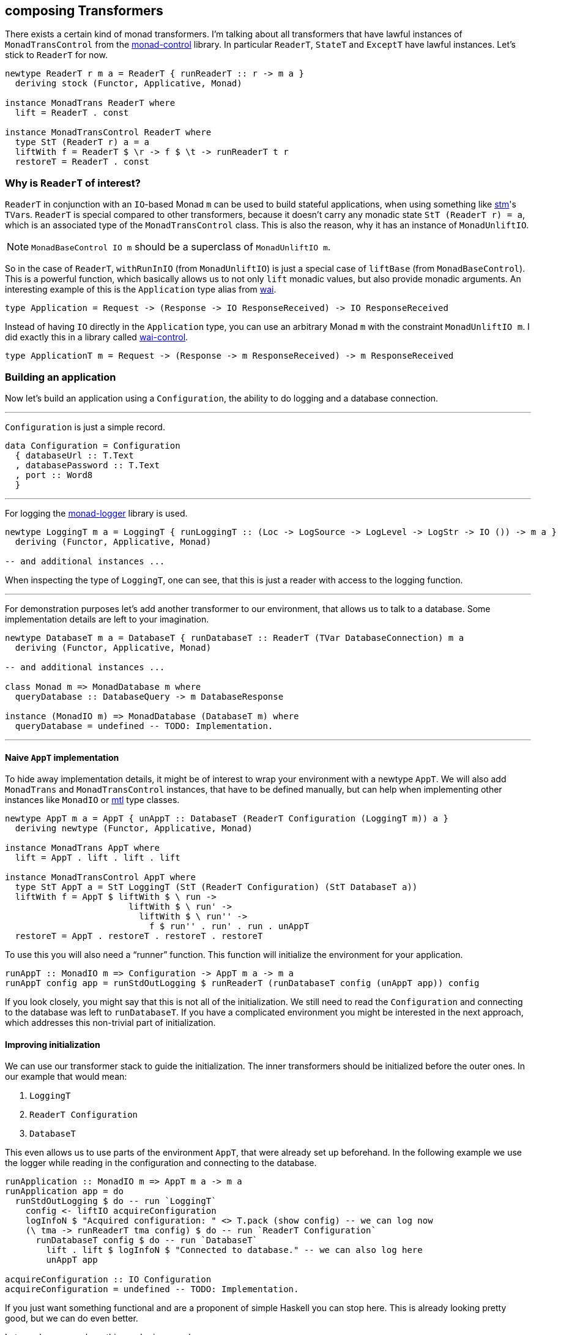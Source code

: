 == composing Transformers

There exists a certain kind of monad transformers.
I'm talking about all transformers that have lawful instances of `MonadTransControl` from the https://hackage.haskell.org/package/monad-control[monad-control] library.
In particular `ReaderT`, `StateT` and `ExceptT` have lawful instances.
Let's stick to `ReaderT` for now.

[source,haskell]
----
newtype ReaderT r m a = ReaderT { runReaderT :: r -> m a }
  deriving stock (Functor, Applicative, Monad)

instance MonadTrans ReaderT where
  lift = ReaderT . const

instance MonadTransControl ReaderT where
  type StT (ReaderT r) a = a
  liftWith f = ReaderT $ \r -> f $ \t -> runReaderT t r
  restoreT = ReaderT . const
----

=== Why is `ReaderT` of interest?
`ReaderT` in conjunction with an ``IO``-based Monad `m` can be used to build stateful applications, when using something like https://hackage.haskell.org/package/stm[stm]'s ``TVar``s.
`ReaderT` is special compared to other transformers, because it doesn't carry any monadic state `StT (ReaderT r) = a`, which is an associated type of the `MonadTransControl` class.
This is also the reason, why it has an instance of `MonadUnliftIO`.

NOTE: `MonadBaseControl IO m` should be a superclass of `MonadUnliftIO m`.

So in the case of `ReaderT`, `withRunInIO` (from `MonadUnliftIO`) is just a special case of `liftBase` (from `MonadBaseControl`).
This is a powerful function, which basically allows us to not only `lift` monadic values, but also provide monadic arguments.
An interesting example of this is the `Application` type alias from https://hackage.haskell.org/package/wai[wai].

[source,haskell]
----
type Application = Request -> (Response -> IO ResponseReceived) -> IO ResponseReceived
----

Instead of having `IO` directly in the `Application` type, you can use an arbitrary Monad `m` with the constraint `MonadUnliftIO m`.
I did exactly this in a library called https://hackage.haskell.org/package/wai-control[wai-control].

[source,haskell]
----
type ApplicationT m = Request -> (Response -> m ResponseReceived) -> m ResponseReceived
----

=== Building an application
Now let's build an application using a `Configuration`, the ability to do logging and a database connection.

'''

`Configuration` is just a simple record.

[source,haskell]
----
data Configuration = Configuration
  { databaseUrl :: T.Text
  , databasePassword :: T.Text
  , port :: Word8
  }
----

'''

For logging the https://hackage.haskell.org/package/monad-logger[monad-logger] library is used.

[source,haskell]
----
newtype LoggingT m a = LoggingT { runLoggingT :: (Loc -> LogSource -> LogLevel -> LogStr -> IO ()) -> m a }
  deriving (Functor, Applicative, Monad)

-- and additional instances ...
----

When inspecting the type of `LoggingT`, one can see, that this is just a reader with access to the logging function.

'''

For demonstration purposes let's add another transformer to our environment, that allows us to talk to a database.
Some implementation details are left to your imagination.

[source,haskell]
----
newtype DatabaseT m a = DatabaseT { runDatabaseT :: ReaderT (TVar DatabaseConnection) m a
  deriving (Functor, Applicative, Monad)

-- and additional instances ...

class Monad m => MonadDatabase m where
  queryDatabase :: DatabaseQuery -> m DatabaseResponse

instance (MonadIO m) => MonadDatabase (DatabaseT m) where
  queryDatabase = undefined -- TODO: Implementation.
----

'''

==== Naive `AppT` implementation
To hide away implementation details, it might be of interest to wrap your environment with a newtype `AppT`.
We will also add `MonadTrans` and `MonadTransControl` instances, that have to be defined manually, but can help when implementing other instances like `MonadIO` or https://hackage.haskell.org/package/mtl[mtl] type classes.

[source,haskell]
----
newtype AppT m a = AppT { unAppT :: DatabaseT (ReaderT Configuration (LoggingT m)) a }
  deriving newtype (Functor, Applicative, Monad)

instance MonadTrans AppT where
  lift = AppT . lift . lift . lift

instance MonadTransControl AppT where
  type StT AppT a = StT LoggingT (StT (ReaderT Configuration) (StT DatabaseT a))
  liftWith f = AppT $ liftWith $ \ run ->
                        liftWith $ \ run' ->
                          liftWith $ \ run'' ->
                            f $ run'' . run' . run . unAppT
  restoreT = AppT . restoreT . restoreT . restoreT
----

To use this you will also need a "`runner`" function.
This function will initialize the environment for your application.

[source,haskell]
----
runAppT :: MonadIO m => Configuration -> AppT m a -> m a
runAppT config app = runStdOutLogging $ runReaderT (runDatabaseT config (unAppT app)) config
----

If you look closely, you might say that this is not all of the initialization.
We still need to read the `Configuration` and connecting to the database was left to `runDatabaseT`.
If you have a complicated environment you might be interested in the next approach, which addresses this non-trivial part of initialization.

==== Improving initialization
We can use our transformer stack to guide the initialization.
The inner transformers should be initialized before the outer ones.
In our example that would mean:

1. `LoggingT`
2. `ReaderT Configuration`
3. `DatabaseT`

This even allows us to use parts of the environment `AppT`, that were already set up beforehand.
In the following example we use the logger while reading in the configuration and connecting to the database.

[source,haskell]
----
runApplication :: MonadIO m => AppT m a -> m a
runApplication app = do
  runStdOutLogging $ do -- run `LoggingT`
    config <- liftIO acquireConfiguration
    logInfoN $ "Acquired configuration: " <> T.pack (show config) -- we can log now
    (\ tma -> runReaderT tma config) $ do -- run `ReaderT Configuration`
      runDatabaseT config $ do -- run `DatabaseT`
        lift . lift $ logInfoN $ "Connected to database." -- we can also log here
        unAppT app

acquireConfiguration :: IO Configuration
acquireConfiguration = undefined -- TODO: Implementation.
----

If you just want something functional and are a proponent of simple Haskell you can stop here.
This is already looking pretty good, but we can do even better.

Let me show you, where this can be improved.

===== ``AppT``'s instances
To use the environment you will have to provide a few instances.

[source,haskell]
----
instance (MonadIO m) => MonadLogger (AppT m) where
  monadLoggerLog loc src level msg = AppT . lift . lift $ monadLoggerLog loc src level msg

instance (Monad m) => MonadReader Configuration (AppT m) where
  ask = AppT $ lift ask
  local f ma = AppT $ liftWith $ \ run -> local f $ run $ unAppT ma

instance (Monad m) => MonadDatabase (AppT m) where
  queryDatabase = AppT . queryDatabase
----

This is quite annoying.
Especially if you add another transformer to the stack, because then you will have to manually add the ``lift``ing to each method.
Only instances of the outer most transformer can be used for deriving (`DatabaseT` in this case).

===== Using methods during initialization
We were able to use `logInfoN` during the initialization.
Unfortunately we still have to remember to `lift` the method call, unless each transformer in our stack provides a `MonadLogger` instance.

For a more complicated setup it might become hard to track all the ``lift``s and sometimes we might even need to use `liftWith` from `MonadTransControl`.

It would be nice to also have a `MonadLogger m` constraint on `runDatabaseT`.

=== Actually composing transformers
Until now, we have applied transformers on monads to generate a new monad from an existing one.
We can also compose two transformers and generate a new transformer with `ComposeT`.

[source,haskell]
----
newtype ComposeT
  (t1 :: (Type -> Type) -> Type -> Type)
  (t2 :: (Type -> Type) -> Type -> Type)
  (m :: Type -> Type)
  (a :: Type)
    = ComposeT { unComposeT :: t1 (t2 m) a }
  deriving newtype (Applicative, Functor, Monad)
----

Now we have to be clever about adding some instances to `ComposeT`.

Some canonical instances would include `MonadTrans`, `MonadTransControl`, `MonadIO`, `MonadBase`, `MonadBaseControl` and maybe a few more like `MonadThrow` and `MonadCatch`.
All of these canonical instances can be implemented, as long as `t1` and `t2` implement `MonadTransControl`.
These instances just lift into the base monad `m`.

Then there are also our own semantically important instances, which we have to be especially careful with.
Let's look at the example of `MonadLogger`:

[source,haskell]
----
-- | Default instance.
instance {-# OVERLAPPABLE #-} (Monad (t1 (t2 m)), MonadTrans t1, MonadLogger (t2 m)) => MonadLogger (ComposeT t1 t2 m) where
  monadLoggerLog loc logSource logLevel = ComposeT . lift . monadLoggerLog loc logSource logLevel

-- | Override the default instance, whenever `LoggingT` is used in a transformer stack.
instance {-# OVERLAPPING #-} MonadIO (t2 m) => MonadLogger (ComposeT LoggingT t2 m) where
  monadLoggerLog loc logSource logLevel = ComposeT . monadLoggerLog loc logSource logLevel
----

With this setup we can `lift` instances through our entire transformer stack, from the point they are initialized at.

The same overlapping style, using ``MonadTrans``/``MonadTransControl`` should be used for `MonadReader Configuration` and `MonadDatabase`

This recursive instance lookup will be useful to us, because now we don't have to keep track of `lift`/`liftWith` throughout our transfomer stack anymore.

==== Deriving to the rescue
We did all of this with the premise, that deriving would improve.
After we have set up our `ComposeT`, we can derive everything we want for `AppT`.
And now we can easily add another layer to our transformer stack without changing any of the other instances.

We can also leave out some instances like `MonadIO` for example, that we needed during initialization, but don't want as part of our environment.

NOTE: I am not a huge fan of `MonadIO`, because `MonadBase IO` does the job as well.

[source,haskell]
----
type (|.) = ComposeT

newtype AppT m a = AppT { unAppT :: (DatabaseT |. ReaderT Configuration |. LoggingT |. IdentityT) m a }
  deriving newtype (Applicative, Functor, Monad)
  deriving newtype (MonadBase b, MonadBaseControl b)
  deriving newtype (MonadTrans, MonadTransControl)
  deriving newtype (MonadLogger)
  deriving newtype (MonadReader Configuration)
  deriving newtype (MonadDatabase)
----

We need `IdentityT` at the end of our transformer stack, so that our "`non-default`" instance of `LoggingT` is inferred.

==== Initializing in style
Now we can finally use any class, as soon as we want.
Let's reimplement our initialization.

[source,haskell]
----
(|.) :: (t1 (t2 m) a -> t2 m a)
     -> (t2 m a -> m a)
     -> ((t1 |. t2) m a -> m a)
(|.) runT1 runT2 = runT2 . runT1 . unComposeT

runApplication :: (MonadIO m, MonadBaseControl IO m) => AppT m a -> m a
runApplication app = do

  let

    runConfigured tma = do
      logInfoN "Reading configuration."
      config <- liftIO acquireConfiguration
      logInfoN $ "Acquired configuration: " <> T.pack (show config)
      runReaderT tma config

    runDatabaseT' tma = do
      config <- ask
      logInfoN "Connect to the database."
      -- Now we can even have a `MonadLogger m` constraint on `runDatabaseT`.
      runDatabaseT config tma

  runDatabaseT' |. runConfigured |. runStdOutLogging |. runIdentityT $ unAppT app
----

We finally arrived at a solution, that allows us to easily compose each step of initialization and also comfortably derives our instances for us.

